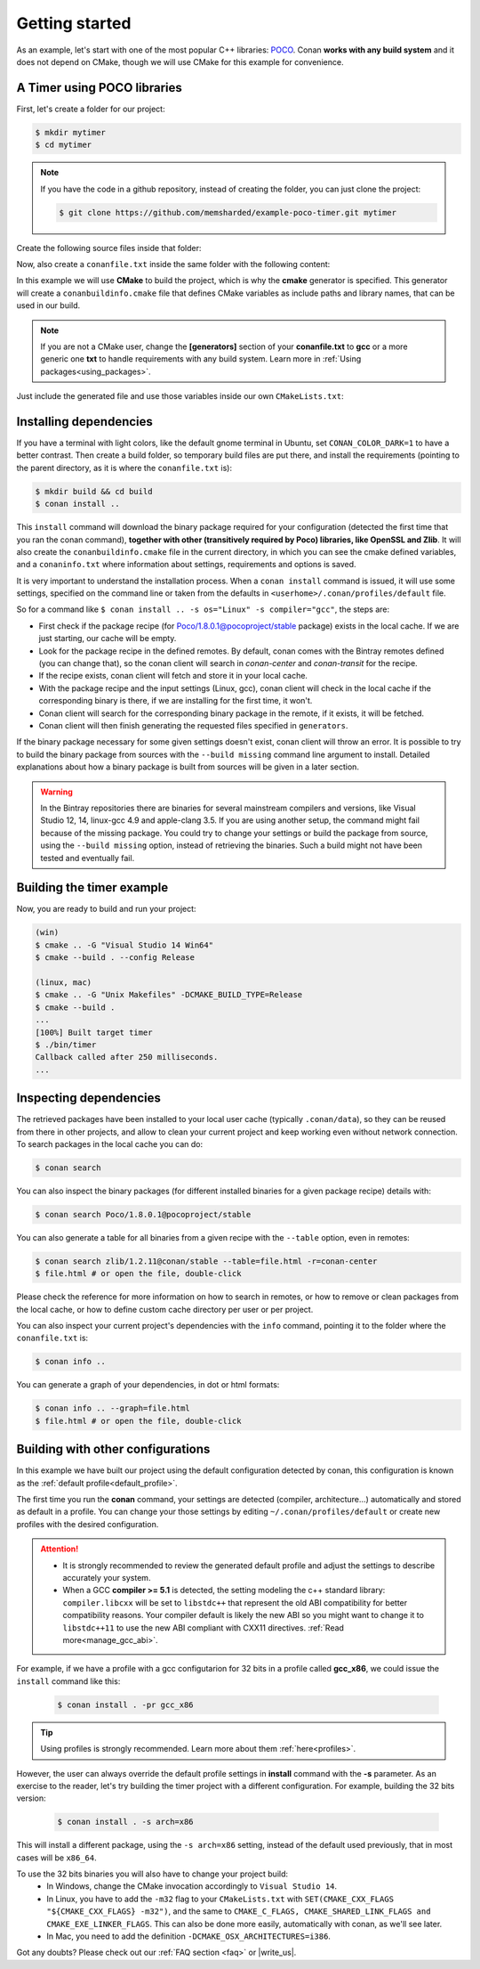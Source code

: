 .. _getting_started:

Getting started
===============

As an example, let's start with one of the most popular C++ libraries: POCO_.
Conan **works with any build system** and it does not depend on CMake, though we will use CMake for
this example for convenience.

.. _POCO: https://pocoproject.org/

A Timer using POCO libraries
----------------------------

First, let's create a folder for our project:

.. code-block:: bash

    $ mkdir mytimer
    $ cd mytimer

.. note::

    If you have the code in a github repository, instead of creating the folder, you can just clone
    the project:

    .. code-block:: bash
    
       $ git clone https://github.com/memsharded/example-poco-timer.git mytimer

Create the following source files inside that folder:

.. code-block:: cpp
   :caption: **timer.cpp**

    // $Id: //poco/1.4/Foundation/samples/Timer/src/Timer.cpp#1 $
    // This sample demonstrates the Timer and Stopwatch classes.
    // Copyright (c) 2004-2006, Applied Informatics Software Engineering GmbH.
    // and Contributors.
    // SPDX-License-Identifier:    BSL-1.0

    #include "Poco/Timer.h"
    #include "Poco/Thread.h"
    #include "Poco/Stopwatch.h"
    #include <iostream>

    using Poco::Timer;
    using Poco::TimerCallback;
    using Poco::Thread;
    using Poco::Stopwatch;

    class TimerExample{
    public:
        TimerExample(){ _sw.start();}

        void onTimer(Timer& timer){
            std::cout << "Callback called after " << _sw.elapsed()/1000 << " milliseconds." << std::endl;
        }
    private:
        Stopwatch _sw;
    };

    int main(int argc, char** argv){
        TimerExample example;
        Timer timer(250, 500);
        timer.start(TimerCallback<TimerExample>(example, &TimerExample::onTimer));

        Thread::sleep(5000);
        timer.stop();
        return 0;
    }

Now, also create a ``conanfile.txt`` inside the same folder with the following content:

.. code-block:: text
   :caption: **conanfile.txt**

    [requires]
    Poco/1.8.0.1@pocoproject/stable

    [generators]
    cmake

In this example we will use **CMake** to build the project, which is why the **cmake** generator 
is specified. This generator will create a ``conanbuildinfo.cmake`` file that defines CMake
variables as include paths and library names, that can be used in our build.

.. note::

    If you are not a CMake user, change the **[generators]** section of your **conanfile.txt** to
    **gcc** or a more generic one **txt** to handle requirements with any build system. Learn more
    in :ref:`Using packages<using_packages>`.

Just include the generated file and use those variables inside our own ``CMakeLists.txt``: 

.. code-block:: cmake
   :caption: **CMakeLists.txt**

    project(FoundationTimer)
    cmake_minimum_required(VERSION 2.8.12)
    add_definitions("-std=c++11")

    include(${CMAKE_BINARY_DIR}/conanbuildinfo.cmake)
    conan_basic_setup()

    add_executable(timer timer.cpp)
    target_link_libraries(timer ${CONAN_LIBS})

Installing dependencies
-----------------------

If you have a terminal with light colors, like the default gnome terminal in Ubuntu,
set ``CONAN_COLOR_DARK=1`` to have a better contrast. Then create a build folder, so temporary build
files are put there, and install the requirements (pointing to the parent directory, as it is where
the ``conanfile.txt`` is):

.. code-block:: bash

    $ mkdir build && cd build
    $ conan install ..

This ``install`` command will download the binary package required for your configuration (detected
the first time that you ran the conan command), **together with other (transitively required by
Poco) libraries, like OpenSSL and Zlib**. It will also create the ``conanbuildinfo.cmake`` file in
the current directory, in which you can see the cmake defined variables, and a ``conaninfo.txt``
where information about settings, requirements and options is saved.

It is very important to understand the installation process. When a ``conan install`` command is
issued, it will use some settings, specified on the command line or taken from the defaults in
``<userhome>/.conan/profiles/default`` file.

.. image:: images/install_flow.png
   :height: 400 px
   :width: 500 px
   :align: center

So for a command like ``$ conan install .. -s os="Linux" -s compiler="gcc"``, the steps are:

- First check if the package recipe (for Poco/1.8.0.1@pocoproject/stable package) exists in the
  local cache. If we are just starting, our cache will be empty.
- Look for the package recipe in the defined remotes. By default, conan comes with the Bintray
  remotes defined (you can change that), so the conan client will search in `conan-center` and
  `conan-transit` for the recipe.
- If the recipe exists, conan client will fetch and store it in your local cache.
- With the package recipe and the input settings (Linux, gcc), conan client will check in the local
  cache if the corresponding binary is there, if we are installing for the first time, it won't.
- Conan client will search for the corresponding binary package in the remote, if it exists, it will
  be fetched.
- Conan client will then finish generating the requested files specified in ``generators``.

If the binary package necessary for some given settings doesn't exist, conan client will throw an
error. It is possible to try to build the binary package from sources with the ``--build missing``
command line argument to install. Detailed explanations about how a binary package is built from
sources will be given in a later section.

.. warning::

    In the Bintray repositories there are binaries for several mainstream compilers and versions,
    like Visual Studio 12, 14, linux-gcc 4.9 and apple-clang 3.5. If you are using another setup,
    the command might fail because of the missing package. You could try to change your settings or
    build the package from source, using the ``--build missing`` option, instead of retrieving the
    binaries. Such a build might not have been tested and eventually fail.

Building the timer example
--------------------------

Now, you are ready to build and run your project:

.. code-block:: bash

    (win)
    $ cmake .. -G "Visual Studio 14 Win64"
    $ cmake --build . --config Release

    (linux, mac)
    $ cmake .. -G "Unix Makefiles" -DCMAKE_BUILD_TYPE=Release
    $ cmake --build .
    ...
    [100%] Built target timer
    $ ./bin/timer
    Callback called after 250 milliseconds.
    ...

Inspecting dependencies
-----------------------

The retrieved packages have been installed to your local user cache (typically ``.conan/data``), so
they can be reused from there in other projects, and allow to clean your current project and keep
working even without network connection. To search packages in the local cache you can do:

.. code-block:: bash

    $ conan search

You can also inspect the binary packages (for different installed binaries for a given package
recipe) details with:

.. code-block:: bash

    $ conan search Poco/1.8.0.1@pocoproject/stable

You can also generate a table for all binaries from a given recipe with the ``--table`` option, even
in remotes:

.. code-block:: bash

    $ conan search zlib/1.2.11@conan/stable --table=file.html -r=conan-center
    $ file.html # or open the file, double-click

.. image:: /images/search_binary_table.png
    :height: 250 px
    :width: 300 px
    :align: center

Please check the reference for more information on how to search in remotes, or how to remove or
clean packages from the local cache, or how to define custom cache directory per user or per
project.

You can also inspect your current project's dependencies with the ``info`` command, pointing it to
the folder where the ``conanfile.txt`` is:

.. code-block:: bash

    $ conan info ..

You can generate a graph of your dependencies, in dot or html formats:

.. code-block:: bash

    $ conan info .. --graph=file.html
    $ file.html # or open the file, double-click

.. image:: /images/info_deps_html_graph.png
    :height: 150 px
    :width: 200 px
    :align: center

Building with other configurations
----------------------------------

In this example we have built our project using the default configuration detected by conan, this
configuration is known as the :ref:`default profile<default_profile>`.

The first time you run the **conan** command, your settings are detected (compiler,
architecture...) automatically and stored as default in a profile. You can change your those
settings by editing ``~/.conan/profiles/default`` or create new profiles with the desired
configuration.

.. attention::

    - It is strongly recommended to review the generated default profile and adjust the settings to
      describe accurately your system.

    - When a GCC **compiler >= 5.1** is detected, the setting modeling the c++ standard library:
      ``compiler.libcxx`` will be set to ``libstdc++`` that represent the old ABI compatibility for
      better compatibility reasons.
      Your compiler default is likely the new ABI so you might want to change it to ``libstdc++11``
      to use the new ABI compliant with CXX11 directives. :ref:`Read more<manage_gcc_abi>`.


For example, if we have a profile with a gcc configutarion for 32 bits in a profile called
**gcc_x86**, we could issue the ``install`` command like this:

  .. code-block:: bash

      $ conan install . -pr gcc_x86

.. tip::

    Using profiles is strongly recommended. Learn more about them :ref:`here<profiles>`.


However, the user can always override the default profile settings in **install** command with the
**-s** parameter. As an exercise to the reader, let's try building the timer project with a
different configuration. For example, building the 32 bits version:

  .. code-block:: bash

      $ conan install . -s arch=x86

This will install a different package, using the ``-s arch=x86`` setting, instead of the default
used previously, that in most cases will be ``x86_64``.

To use the 32 bits binaries you will also have to change your project build:
  - In Windows, change the CMake invocation accordingly to ``Visual Studio 14``.
  - In Linux, you have to add the ``-m32`` flag to your ``CMakeLists.txt`` with
    ``SET(CMAKE_CXX_FLAGS "${CMAKE_CXX_FLAGS} -m32")``, and the same to
    ``CMAKE_C_FLAGS, CMAKE_SHARED_LINK_FLAGS and CMAKE_EXE_LINKER_FLAGS``.
    This can also be done more easily, automatically with conan, as we'll see later.
  - In Mac, you need to add the definition ``-DCMAKE_OSX_ARCHITECTURES=i386``.

Got any doubts? Please check out our :ref:`FAQ section <faq>` or |write_us|.

.. |write_us| raw:: html

   <a href="mailto:info@conan.io" target="_blank">write to us</a>
